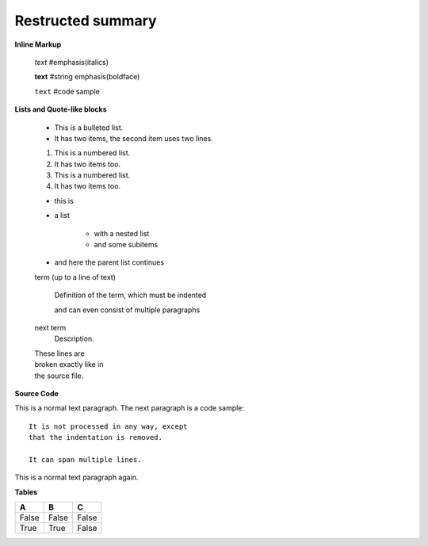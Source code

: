 =============================
Restructed summary
=============================

..
    This is a study restructedText based on sphinx   


**Inline Markup**

    *text*     #emphasis(italics)

    **text**   #string emphasis(boldface)

    ``text``   #code sample

**Lists and Quote-like blocks**

    * This is a bulleted list.
    * It has two items, the second item uses two lines.

    1. This is a numbered list.
    2. It has two items too.

    #. This is a numbered list.
    #. It has two items too.

    * this is
    * a list

        * with a nested list
        * and some subitems

    * and here the parent list continues

    term (up to a line of text)

        Definition of the term, which must be indented

        and can even consist of multiple paragraphs

    next term
        Description.

    | These lines are
    | broken exactly like in
    | the source file.

**Source Code**

This is a normal text paragraph. The next paragraph is a code sample::

    It is not processed in any way, except
    that the indentation is removed.

    It can span multiple lines.

This is a normal text paragraph again.

**Tables**

====== ====== ======
A      B      C
====== ====== ======
False  False  False
True   True   False
====== ====== ======



